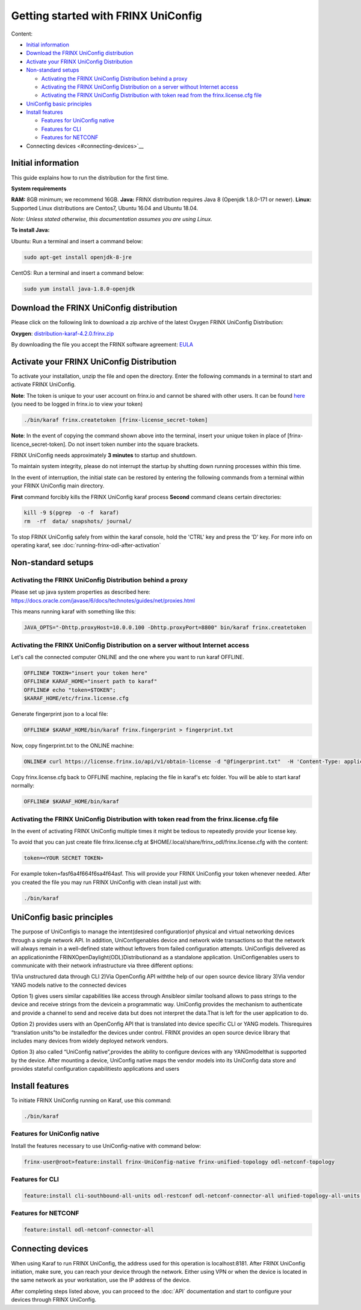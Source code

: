 
Getting started with FRINX UniConfig
====================================

Content:

* `Initial information <#initial-information>`__
* `Download the FRINX UniConfig distribution <#download-the-frinx-uniconfig-distribution>`__
* `Activate your FRINX UniConfig Distribution <#activate-your-frinx-uniconfig-distribution>`__
* `Non-standard setups <#nonstandard-setups>`__

  * `Activating the FRINX UniConfig Distribution behind a proxy <#activating-the-frinx-uniconfig-distribution-behind-a-proxy>`__
  * `Activating the FRINX UniConfig Distribution on a server without Internet access <#activating-the-frinx-uniconfig-distribution-on-a-server-without-internet-access>`__
  * `Activating the FRINX UniConfig Distribution with token read from the frinx.license.cfg file <#activating-the-frinx-uniconfig-distribution-with-token-read-from-the-frinx-license-cfg-file>`__

* `UniConfig basic principles <#uniconfig-basic-principles>`__
* `Install features <#install-features>`__

  * `Features for UniConfig native <#features-for-uniconfig-native-features>`__
  * `Features for CLI <#features-for-cli>`__
  * `Features for NETCONF <#features-for-netconf>`__

* Connecting devices <#connecting-devices>`__

Initial information
-------------------

This guide explains how to run the distribution for the first time.

**System requirements**  

**RAM:** 8GB minimum; we recommend 16GB.
**Java:** FRINX distribution requires Java 8 (Openjdk 1.8.0-171 or newer).
**Linux:** Supported  Linux distributions are Centos7, Ubuntu 16.04 and Ubuntu 18.04.  

*Note: Unless stated otherwise, this documentation assumes you are using Linux.*  

**To install Java:**

Ubuntu: Run a terminal and insert a command below:

.. code-block:: guess

   sudo apt-get install openjdk-8-jre


CentOS: Run a terminal and insert a command below:

.. code-block:: guess

   sudo yum install java-1.8.0-openjdk

Download the FRINX UniConfig distribution
-----------------------------------------

Please click on the following link to download a zip archive of the latest Oxygen FRINX UniConfig Distribution:

**Oxygen**: `distribution-karaf-4.2.0.frinx.zip <https://license.frinx.io/download/distribution-karaf-4.2.0.frinx.zip>`__

By downloading the file you accept the FRINX software agreement: `EULA <7793505-v7-Frinx-ODL-Distribution-Software-End-User-License-Agreement.pdf>`__

Activate your FRINX UniConfig Distribution
------------------------------------------

To activate your installation, unzip the file and open the directory.
Enter the following commands in a terminal to start and activate FRINX UniConfig.  

**Note**: The token is unique to your user account on frinx.io and cannot be shared with other users.
It can be found `here <https://frinx.io/my-licenses-information>`__ (you need to be logged in frinx.io to view your token)

.. code-block:: guess

   ./bin/karaf frinx.createtoken [frinx-license_secret-token]

**Note**: In the event of copying the command shown above into the terminal, insert your unique token in place of [frinx-licence_secret-token]. Do not insert token number into the square brackets.

FRINX UniConfig needs approximately **3 minutes** to startup and shutdown.  

To maintain system integrity, please do not interrupt the startup by shutting down running processes within this time.  

In the event of interruption, the initial state can be restored by entering the following commands from a terminal within your FRINX UniConfig main directory.  

**First** command forcibly kills the FRINX UniConfig karaf process
**Second** command cleans certain directories:

.. code-block:: guess

   kill -9 $(pgrep  -o -f  karaf)
   rm  -rf  data/ snapshots/ journal/

To stop FRINX UniConfig safely from within the karaf console, hold the 'CTRL' key and press the 'D' key.
For more info on operating karaf, see :doc:`running-frinx-odl-after-activation`

Non-standard setups
-------------------

Activating the FRINX UniConfig Distribution behind a proxy
~~~~~~~~~~~~~~~~~~~~~~~~~~~~~~~~~~~~~~~~~~~~~~~~~~~~~~~~~~

Please set up java system properties as described here: https://docs.oracle.com/javase/6/docs/technotes/guides/net/proxies.html

This means running karaf with something like this:

.. code-block:: guess

   JAVA_OPTS="-Dhttp.proxyHost=10.0.0.100 -Dhttp.proxyPort=8800" bin/karaf frinx.createtoken



Activating the FRINX UniConfig Distribution on a server without Internet access
~~~~~~~~~~~~~~~~~~~~~~~~~~~~~~~~~~~~~~~~~~~~~~~~~~~~~~~~~~~~~~~~~~~~~~~~~~~~~~~

Let's call the connected computer ONLINE and the one where you want to run karaf OFFLINE.

.. code-block:: guess

   OFFLINE# TOKEN="insert your token here"
   OFFLINE# KARAF_HOME="insert path to karaf"
   OFFLINE# echo "token=$TOKEN";
   $KARAF_HOME/etc/frinx.license.cfg



Generate fingerprint json to a local file:

.. code-block:: guess

   OFFLINE# $KARAF_HOME/bin/karaf frinx.fingerprint > fingerprint.txt



Now, copy fingerprint.txt to the ONLINE machine:

.. code-block:: guess

    ONLINE# curl https://license.frinx.io/api/v1/obtain-license -d "@fingerprint.txt"  -H 'Content-Type: application/json' -X PUT > frinx.license.cfg



Copy frinx.license.cfg back to OFFLINE machine, replacing the file in karaf's etc folder. You will be able to start karaf normally:

.. code-block:: guess

   OFFLINE# $KARAF_HOME/bin/karaf


Activating the FRINX UniConfig Distribution with token read from the frinx.license.cfg file
~~~~~~~~~~~~~~~~~~~~~~~~~~~~~~~~~~~~~~~~~~~~~~~~~~~~~~~~~~~~~~~~~~~~~~~~~~~~~~~~~~~~~~~~~~~

In the event of activating FRINX UniConfig multiple times it might be tedious to repeatedly provide your license key.  

To avoid that you can just create file frinx.license.cfg at $HOME/.local/share/frinx_odl/frinx.license.cfg with the content:

.. code-block:: guess

   token=<YOUR SECRET TOKEN>


For example token=fasf6a4f664f6sa4f64asf. This will provide your FRINX UniConfig your token whenever needed. After you created the file you may run FRINX UniConfig with clean install just with:

.. code-block:: guess

   ./bin/karaf

UniConfig basic principles
--------------------------

The purpose of UniConfigis to manage the intent(desired configuration)of physical and virtual networking devices through a single network API. In addition, UniConfigenables device and network wide transactions so that the network will always remain in a well-defined state without leftovers from failed  configuration attempts. UniConfigis delivered as an applicationinthe FRINXOpenDaylight(ODL)Distributionand as a standalone application. UniConfigenables users to communicate with their network infrastructure via three different options:

1)Via unstructured data through CLI
2)Via OpenConfig API withthe help of our open source device library
3)Via vendor YANG models native to the connected devices

Option 1) gives users similar capabilities like access through Ansibleor similar toolsand allows to pass strings to the device and receive strings from the devicein a programmatic way. UniConfig provides the mechanism to authenticate and provide a channel to send and receive data but does not interpret the data.That is left for the user application to do.

Option 2) provides users with an OpenConfig API that is translated into device specific CLI or YANG models. Thisrequires “translation units”to be installedfor the devices under control. FRINX provides an open source device library that includes many devices from widely deployed network vendors.

Option 3) also called “UniConfig native”,provides the ability to configure devices with any YANGmodelthat is supported by the device. After mounting a device, UniConfig native maps the vendor models into its UniConfig data store and provides stateful configuration capabilitiesto applications and users

.. image:: FRINX_UniConfig_solution.jpg
   :target: FRINX_UniConfig_solution.jpg
   :alt: UniConfig solution

Install features
----------------

To initiate FRINX UniConfig running on Karaf, use this command:

.. code-block:: guess

   ./bin/karaf

Features for UniConfig native
~~~~~~~~~~~~~~~~~~~~~~~~~~~~~

Install the features necessary to use UniConfig-native with command below:

.. code-block:: guess

   frinx-user@root>feature:install frinx-UniConfig-native frinx-unified-topology odl-netconf-topology

Features for CLI
~~~~~~~~~~~~~~~~

.. code-block:: guess

   feature:install cli-southbound-all-units odl-restconf odl-netconf-connector-all unified-topology-all-units frinx-installer-backend uniconfig-node-manager

Features for NETCONF
~~~~~~~~~~~~~~~~~~~~

.. code-block:: guess

   feature:install odl-netconf-connector-all

Connecting devices
------------------

When using Karaf to run FRINX UniConfig, the address used for this operation is localhost:8181.
After FRINX UniConfig initiation, make sure, you can reach your device through the network.
Either using VPN or when the device is located in the same network as your workstation, use the IP address of the device.

After completing steps listed above, you can proceed to the :doc:`API` documentation and start to configure your devices through FRINX UniConfig.
